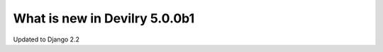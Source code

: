 .. _5.0.0b1changelog:

##############################
What is new in Devilry 5.0.0b1
##############################

Updated to Django 2.2

